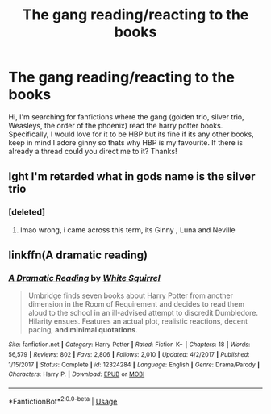 #+TITLE: The gang reading/reacting to the books

* The gang reading/reacting to the books
:PROPERTIES:
:Author: Ermory
:Score: 0
:DateUnix: 1567535653.0
:DateShort: 2019-Sep-03
:FlairText: Request
:END:
Hi, I'm searching for fanfictions where the gang (golden trio, silver trio, Weasleys, the order of the phoenix) read the harry potter books. Specifically, I would love for it to be HBP but its fine if its any other books, keep in mind I adore ginny so thats why HBP is my favourite. If there is already a thread could you direct me to it? Thanks!


** Ight I'm retarded what in gods name is the silver trio
:PROPERTIES:
:Author: GravityMyGuy
:Score: 4
:DateUnix: 1567539668.0
:DateShort: 2019-Sep-04
:END:

*** [deleted]
:PROPERTIES:
:Score: 3
:DateUnix: 1567547368.0
:DateShort: 2019-Sep-04
:END:

**** lmao wrong, i came across this term, its Ginny , Luna and Neville
:PROPERTIES:
:Author: Ermory
:Score: 2
:DateUnix: 1567573903.0
:DateShort: 2019-Sep-04
:END:


** linkffn(A dramatic reading)
:PROPERTIES:
:Score: 2
:DateUnix: 1567566053.0
:DateShort: 2019-Sep-04
:END:

*** [[https://www.fanfiction.net/s/12324284/1/][*/A Dramatic Reading/*]] by [[https://www.fanfiction.net/u/5339762/White-Squirrel][/White Squirrel/]]

#+begin_quote
  Umbridge finds seven books about Harry Potter from another dimension in the Room of Requirement and decides to read them aloud to the school in an ill-advised attempt to discredit Dumbledore. Hilarity ensues. Features an actual plot, realistic reactions, decent pacing, *and minimal quotations*.
#+end_quote

^{/Site/:} ^{fanfiction.net} ^{*|*} ^{/Category/:} ^{Harry} ^{Potter} ^{*|*} ^{/Rated/:} ^{Fiction} ^{K+} ^{*|*} ^{/Chapters/:} ^{18} ^{*|*} ^{/Words/:} ^{56,579} ^{*|*} ^{/Reviews/:} ^{802} ^{*|*} ^{/Favs/:} ^{2,806} ^{*|*} ^{/Follows/:} ^{2,010} ^{*|*} ^{/Updated/:} ^{4/2/2017} ^{*|*} ^{/Published/:} ^{1/15/2017} ^{*|*} ^{/Status/:} ^{Complete} ^{*|*} ^{/id/:} ^{12324284} ^{*|*} ^{/Language/:} ^{English} ^{*|*} ^{/Genre/:} ^{Drama/Parody} ^{*|*} ^{/Characters/:} ^{Harry} ^{P.} ^{*|*} ^{/Download/:} ^{[[http://www.ff2ebook.com/old/ffn-bot/index.php?id=12324284&source=ff&filetype=epub][EPUB]]} ^{or} ^{[[http://www.ff2ebook.com/old/ffn-bot/index.php?id=12324284&source=ff&filetype=mobi][MOBI]]}

--------------

*FanfictionBot*^{2.0.0-beta} | [[https://github.com/tusing/reddit-ffn-bot/wiki/Usage][Usage]]
:PROPERTIES:
:Author: FanfictionBot
:Score: 1
:DateUnix: 1567566073.0
:DateShort: 2019-Sep-04
:END:
